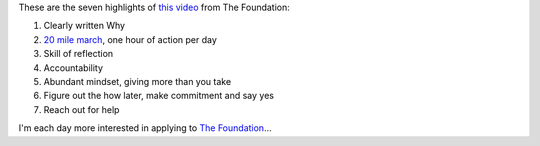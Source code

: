 .. title: 7 Uncommon Behavior Patterns Of High Achievers
.. slug: 7-uncommon-behavior-patterns-of-high-achievers
.. date: 2015-03-12 20:09:24 UTC+01:00
.. tags: entrepreneurship, the foundation
.. category:
.. link:
.. description:
.. type: text

These are the seven highlights of `this video <https://thefoundation.com/blog/community>`_ from The Foundation:

1. Clearly written Why
2. `20 mile march <http://www.artofmanliness.com/2013/01/06/whats-your-20-mile-march/>`_, one hour of action per day
3. Skill of reflection
4. Accountability
5. Abundant mindset, giving more than you take
6. Figure out the how later, make commitment and say yes
7. Reach out for help

I'm each day more interested in applying to `The Foundation <https://thefoundation.com/apply>`_...
